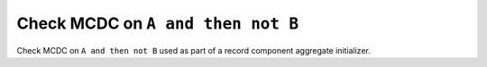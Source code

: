 Check MCDC on ``A and then not B``
===================================

Check MCDC on ``A and then not B``
used as part of a record component aggregate initializer.
